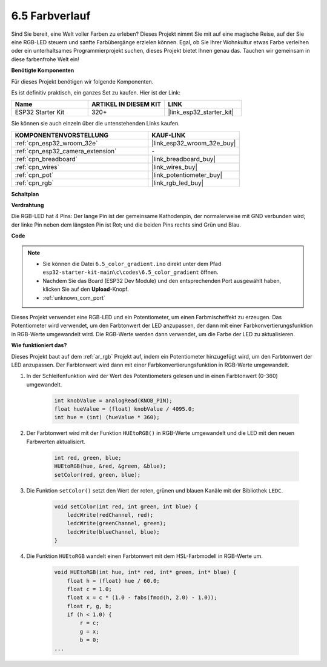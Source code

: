 .. _ar_color_gradient:

6.5 Farbverlauf
==============================================
Sind Sie bereit, eine Welt voller Farben zu erleben? Dieses Projekt nimmt Sie mit auf eine magische Reise, auf der Sie eine RGB-LED steuern und sanfte Farbübergänge erzielen können. Egal, ob Sie Ihrer Wohnkultur etwas Farbe verleihen oder ein unterhaltsames Programmierprojekt suchen, dieses Projekt bietet Ihnen genau das. Tauchen wir gemeinsam in diese farbenfrohe Welt ein!

**Benötigte Komponenten**

Für dieses Projekt benötigen wir folgende Komponenten.

Es ist definitiv praktisch, ein ganzes Set zu kaufen. Hier ist der Link:

.. list-table::
    :widths: 20 20 20
    :header-rows: 1

    *   - Name	
        - ARTIKEL IN DIESEM KIT
        - LINK
    *   - ESP32 Starter Kit
        - 320+
        - |link_esp32_starter_kit|

Sie können sie auch einzeln über die untenstehenden Links kaufen.

.. list-table::
    :widths: 30 20
    :header-rows: 1

    *   - KOMPONENTENVORSTELLUNG
        - KAUF-LINK

    *   - :ref:`cpn_esp32_wroom_32e`
        - |link_esp32_wroom_32e_buy|
    *   - :ref:`cpn_esp32_camera_extension`
        - \-
    *   - :ref:`cpn_breadboard`
        - |link_breadboard_buy|
    *   - :ref:`cpn_wires`
        - |link_wires_buy|
    *   - :ref:`cpn_pot`
        - |link_potentiometer_buy|
    *   - :ref:`cpn_rgb`
        - |link_rgb_led_buy|


**Schaltplan**

.. image:: ../../img/circuit/circuit_6.5_color_gradient_ar.png


**Verdrahtung**

.. image:: ../../components/img/rgb_pin.jpg
    :width: 200
    :align: center

Die RGB-LED hat 4 Pins: Der lange Pin ist der gemeinsame Kathodenpin, der normalerweise mit GND verbunden wird; der linke Pin neben dem längsten Pin ist Rot; und die beiden Pins rechts sind Grün und Blau.

.. image:: ../../img/wiring/6.5_color_rgb_bb.png

**Code**

.. note::

    * Sie können die Datei ``6.5_color_gradient.ino`` direkt unter dem Pfad ``esp32-starter-kit-main\c\codes\6.5_color_gradient`` öffnen.
    * Nachdem Sie das Board (ESP32 Dev Module) und den entsprechenden Port ausgewählt haben, klicken Sie auf den **Upload**-Knopf.
    * :ref:`unknown_com_port`

.. raw:: html
    
    <iframe src=https://create.arduino.cc/editor/sunfounder01/a8402b92-8884-4ba0-b09c-e596e97e0af8/preview?embed style="height:510px;width:100%;margin:10px 0" frameborder=0></iframe>
    
Dieses Projekt verwendet eine RGB-LED und ein Potentiometer, um einen Farbmischeffekt zu erzeugen. Das Potentiometer wird verwendet, um den Farbtonwert der LED anzupassen, der dann mit einer Farbkonvertierungsfunktion in RGB-Werte umgewandelt wird. Die RGB-Werte werden dann verwendet, um die Farbe der LED zu aktualisieren.

**Wie funktioniert das?**

Dieses Projekt baut auf dem :ref:`ar_rgb` Projekt auf, indem ein Potentiometer hinzugefügt wird, um den Farbtonwert der LED anzupassen. Der Farbtonwert wird dann mit einer Farbkonvertierungsfunktion in RGB-Werte umgewandelt.

#. In der Schleifenfunktion wird der Wert des Potentiometers gelesen und in einen Farbtonwert (0-360) umgewandelt.

    .. code-block:: arduino

        int knobValue = analogRead(KNOB_PIN);
        float hueValue = (float) knobValue / 4095.0;
        int hue = (int) (hueValue * 360);

#. Der Farbtonwert wird mit der Funktion ``HUEtoRGB()`` in RGB-Werte umgewandelt und die LED mit den neuen Farbwerten aktualisiert.

    .. code-block:: arduino

        int red, green, blue;
        HUEtoRGB(hue, &red, &green, &blue);
        setColor(red, green, blue);

#. Die Funktion ``setColor()`` setzt den Wert der roten, grünen und blauen Kanäle mit der Bibliothek ``LEDC``.

    .. code-block:: arduino

        void setColor(int red, int green, int blue) {
            ledcWrite(redChannel, red);
            ledcWrite(greenChannel, green);
            ledcWrite(blueChannel, blue);
        }
    
#. Die Funktion ``HUEtoRGB`` wandelt einen Farbtonwert mit dem HSL-Farbmodell in RGB-Werte um.

    .. code-block:: arduino

        void HUEtoRGB(int hue, int* red, int* green, int* blue) {
            float h = (float) hue / 60.0;
            float c = 1.0;
            float x = c * (1.0 - fabs(fmod(h, 2.0) - 1.0));
            float r, g, b;
            if (h < 1.0) {
                r = c;
                g = x;
                b = 0;
        ...

